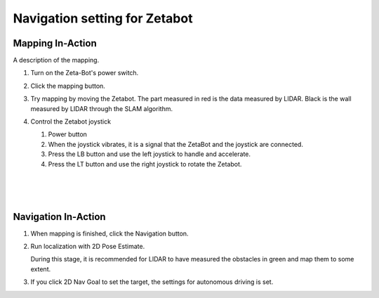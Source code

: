 ==============================
Navigation setting for Zetabot
==============================


Mapping In-Action
-----------------

A description of the mapping.


1.  Turn on the Zeta-Bot's power switch.
    
    .. image:: ../images/turnonzeta.jpg

2.  Click the mapping button.
    
    .. image:: ../images/clickmapping.jpg

3.  Try mapping by moving the Zetabot. The part measured in red is the data measured by LIDAR.
    Black is the wall measured by LIDAR through the SLAM algorithm.
    
    .. image:: ../images/mapping.jpg

4.  Control the Zetabot joystick

    .. image:: ../images/controller.png
    
    1. Power button
    2. When the joystick vibrates, it is a signal that the ZetaBot and the joystick are connected.
    3. Press the LB button and use the left joystick to handle and accelerate.
    4. Press the LT button and use the right joystick to rotate the Zetabot.

|
|
|

Navigation In-Action
--------------------

1.  When mapping is finished, click the Navigation button.

    .. image:: ../images/nav_1.jpg

2.  Run localization with 2D Pose Estimate.

    During this stage, it is recommended for LIDAR to have measured the obstacles in green and map them to some extent.

    .. image:: ../images/nav_2.jpg

    .. image:: ../images/nav_3.jpg

3.  If you click 2D Nav Goal to set the target, the settings for autonomous driving is set.

    .. image:: ../images/nav_4.jpg